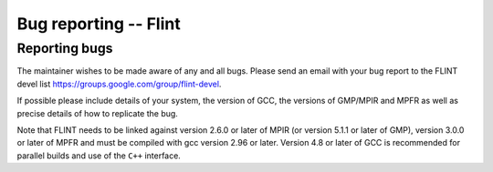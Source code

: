 .. _bug_reporting:

**Bug reporting** -- Flint
===============================================================================

Reporting bugs
-------------------------------------------------------------------------------

The maintainer wishes to be made aware of any and all bugs.  Please send an
email with your bug report to the FLINT devel list
https://groups.google.com/group/flint-devel.

If possible please include details of your system, the version of GCC, the
versions of GMP/MPIR and MPFR as well as precise details of how to replicate
the bug.

Note that FLINT needs to be linked against version 2.6.0 or later of MPIR
(or version 5.1.1 or later of GMP), version 3.0.0 or later of MPFR and
must be compiled with gcc version 2.96 or later. Version 4.8 or later of GCC
is recommended for parallel builds and use of the ``C++`` interface.




